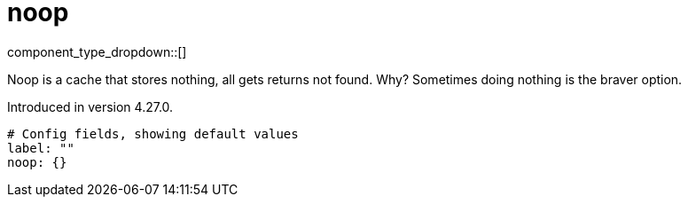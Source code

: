 = noop
// tag::single-source[]
:type: cache
:status: stable

// © 2024 Redpanda Data Inc.


component_type_dropdown::[]


Noop is a cache that stores nothing, all gets returns not found. Why? Sometimes doing nothing is the braver option.

Introduced in version 4.27.0.

```yml
# Config fields, showing default values
label: ""
noop: {}
```

// end::single-source[]